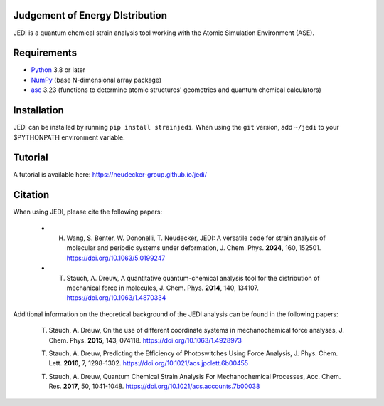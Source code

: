 Judgement of Energy DIstribution
--------------------------------

JEDI is a quantum chemical strain analysis tool working with the Atomic Simulation Environment (ASE).



Requirements
------------

* Python_ 3.8 or later
* NumPy_ (base N-dimensional array package)
* ase_ 3.23 (functions to determine atomic structures' geometries and quantum chemical calculators)




Installation
------------

JEDI can be installed by running ``pip install strainjedi``. When using the ``git`` version, add ``~/jedi`` to your $PYTHONPATH environment variable. 



Tutorial
------------

A tutorial is available here: https://neudecker-group.github.io/jedi/



Citation
--------

When using JEDI, please cite the following papers:

 + H. Wang, S. Benter, W. Dononelli, T. Neudecker, JEDI: A versatile code for strain analysis of molecular and periodic systems under deformation, J. Chem. Phys. **2024**, 160, 152501. https://doi.org/10.1063/5.0199247

 + T. Stauch, A. Dreuw, A quantitative quantum-chemical analysis tool for the distribution of mechanical force in molecules, J. Chem. Phys. **2014**, 140, 134107. https://doi.org/10.1063/1.4870334

Additional information on the theoretical background of the JEDI analysis can be found in the following papers:

 T. Stauch, A. Dreuw, On the use of different coordinate systems in mechanochemical force analyses, J. Chem. Phys. **2015**, 143, 074118. https://doi.org/10.1063/1.4928973

 T. Stauch, A. Dreuw, Predicting the Efficiency of Photoswitches Using Force Analysis, J. Phys. Chem. Lett. **2016**, 7, 1298-1302. https://doi.org/10.1021/acs.jpclett.6b00455

 T. Stauch, A. Dreuw, Quantum Chemical Strain Analysis For Mechanochemical Processes, Acc. Chem. Res. **2017**, 50, 1041-1048. https://doi.org/10.1021/acs.accounts.7b00038



.. _Python: http://www.python.org/
.. _NumPy: http://docs.scipy.org/doc/numpy/reference/
.. _ase: https://wiki.fysik.dtu.dk/ase/
